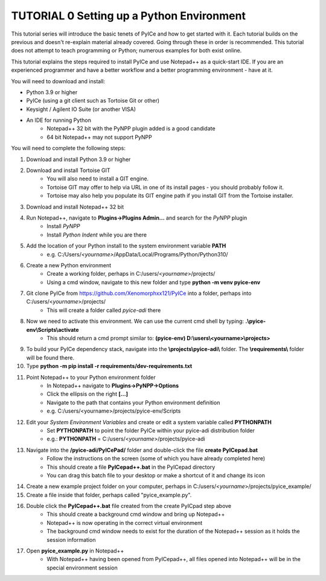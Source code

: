 ==========================================
TUTORIAL 0 Setting up a Python Environment
==========================================

This tutorial series will introduce the basic tenets of PyICe and how to get started with it.
Each tutorial builds on the previous and doesn't re-explain material already covered.
Going through these in order is recommended.
This tutorial does not attempt to teach programming or Python; numerous examples for both exist online.

This tutorial explains the steps required to install PyICe and use Notepad++ as a quick-start IDE.
If you are an experienced programmer and have a better workflow and a better programming environment - have at it.

You will need to download and install:

* Python 3.9 or higher
* PyICe (using a git client such as Tortoise Git or other)
* Keysight / Agilent IO Suite (or another VISA)
* An IDE for running Python
    * Notepad++ 32 bit with the PyNPP plugin added is a good candidate
    * 64 bit Notepad++ may not support PyNPP

You will need to complete the following steps:

#. Download and install Python 3.9 or higher

#. Download and install Tortoise GIT
    * You will also need to install a GIT engine.
    * Tortoise GIT may offer to help via URL in one of its install pages - you should probably follow it.
    * Tortoise may also help you populate its GIT engine path if you install GIT from the Tortoise installer.

#. Download and install Notepad++ 32 bit

#. Run Notepad++, navigate to **Plugins->Plugins Admin...** and search for the *PyNPP* plugin
    * Install *PyNPP*
    * Install *Python Indent* while you are there
    
#. Add the location of your Python install to the system environment variable **PATH**
    * e.g. C:/Users/*<yourname>*/AppData/Local/Programs/Python/Python310/

#. Create a new Python environment
    * Create a working folder, perhaps in C:/users/<*yourname*>/projects/
    * Using a cmd window, navigate to this new folder and type **python -m venv pyice-env**

#. Git clone PyICe from https://github.com/Xenomorphxx121/PyICe into a folder, perhaps into C:/users/<*yourname*>/projects/
    * This will create a folder called *pyice-adi* there
    
#. Now we need to activate this environment. We can use the current cmd shell by typing: **.\\pyice-env\\Scripts\\activate**
    * This should return a cmd prompt similar to: **(pyice-env) D:\\users\\<yourname>\\projects>**

#. To build your PyICe dependency stack, navigate into the **\\projects\\pyice-adi\\** folder. The **\\requirements\\** folder will be found there.

#. Type **python -m pip install -r requirements/dev-requirements.txt**

#. Point Notepad++ to your Python environment folder
    * In Notepad++ navigate to **Plugins->PyNPP->Options**
    * Click the ellipsis on the right **[...]**
    * Navigate to the path that contains your Python environment definition
    * e.g. C:/users/<yourname>/projects/pyice-env/Scripts

#. Edit your *System Environment Variables* and create or edit a system variable called **PYTHONPATH**
    * Set **PYTHONPATH** to point the folder PyICe within your pyice-adi distribution folder
    * e.g.: **PYTHONPATH** = C:/users/<*yourname*>/projects/pyice-adi
    
#. Navigate into the **/pyice-adi/PyICePad/** folder and double-click the file **create PyICepad.bat**
    * Follow the instructions on the screen (some of which you have already completed here)
    * This should create a file **PyICepad++.bat** in the PyICepad directory
    * You can drag this batch file to your desktop or make a shortcut of it and change its icon

#. Create a new example project folder on your computer, perhaps in C:/users/<*yourname*>/projects/pyice_example/

#. Create a file inside that folder, perhaps called "pyice_example.py".

#. Double click the **PyICepad++.bat** file created from the create PyICpad step above
    * This should create a background cmd window and bring up Notepad++
    * Notepad++ is now operating in the correct virtual environment
    * The background cmd window needs to exist for the duration of the Notepad++ session as it holds the session information
    
#. Open **pyice_example.py** in Notepad++
    * With Notepad++ having been opened from PyICepad++, all files opened into Notepad++ will be in the special environment session